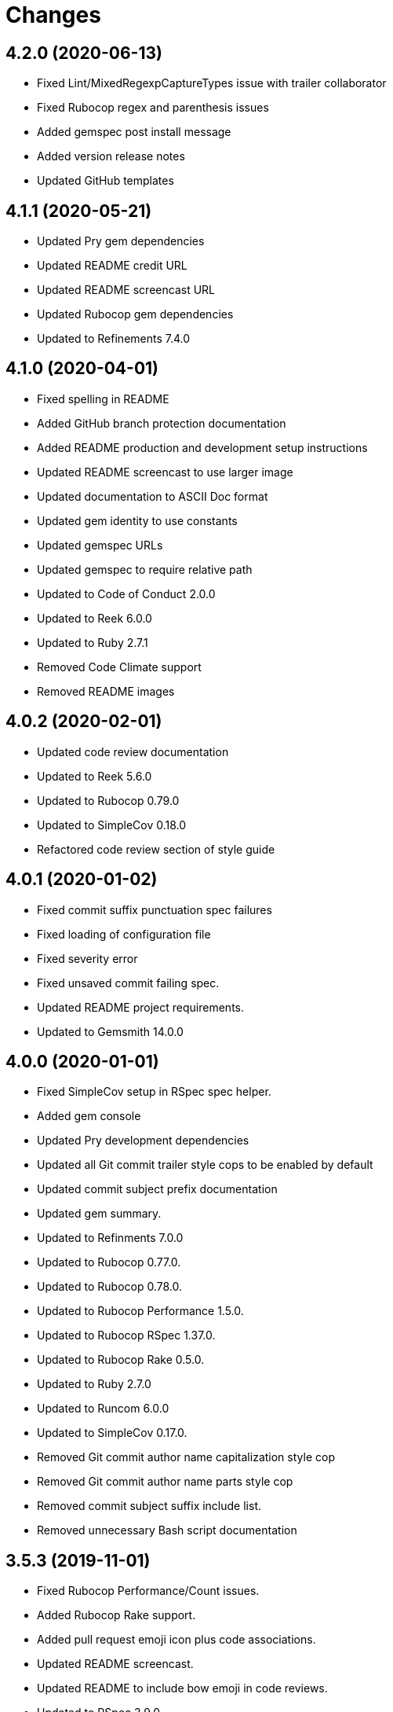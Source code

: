 = Changes

== 4.2.0 (2020-06-13)

- Fixed Lint/MixedRegexpCaptureTypes issue with trailer collaborator
- Fixed Rubocop regex and parenthesis issues
- Added gemspec post install message
- Added version release notes
- Updated GitHub templates

== 4.1.1 (2020-05-21)

- Updated Pry gem dependencies
- Updated README credit URL
- Updated README screencast URL
- Updated Rubocop gem dependencies
- Updated to Refinements 7.4.0

== 4.1.0 (2020-04-01)

* Fixed spelling in README
* Added GitHub branch protection documentation
* Added README production and development setup instructions
* Updated README screencast to use larger image
* Updated documentation to ASCII Doc format
* Updated gem identity to use constants
* Updated gemspec URLs
* Updated gemspec to require relative path
* Updated to Code of Conduct 2.0.0
* Updated to Reek 6.0.0
* Updated to Ruby 2.7.1
* Removed Code Climate support
* Removed README images

== 4.0.2 (2020-02-01)

* Updated code review documentation
* Updated to Reek 5.6.0
* Updated to Rubocop 0.79.0
* Updated to SimpleCov 0.18.0
* Refactored code review section of style guide

== 4.0.1 (2020-01-02)

* Fixed commit suffix punctuation spec failures
* Fixed loading of configuration file
* Fixed severity error
* Fixed unsaved commit failing spec.
* Updated README project requirements.
* Updated to Gemsmith 14.0.0

== 4.0.0 (2020-01-01)

* Fixed SimpleCov setup in RSpec spec helper.
* Added gem console
* Updated Pry development dependencies
* Updated all Git commit trailer style cops to be enabled by default
* Updated commit subject prefix documentation
* Updated gem summary.
* Updated to Refinments 7.0.0
* Updated to Rubocop 0.77.0.
* Updated to Rubocop 0.78.0.
* Updated to Rubocop Performance 1.5.0.
* Updated to Rubocop RSpec 1.37.0.
* Updated to Rubocop Rake 0.5.0.
* Updated to Ruby 2.7.0
* Updated to Runcom 6.0.0
* Updated to SimpleCov 0.17.0.
* Removed Git commit author name capitalization style cop
* Removed Git commit author name parts style cop
* Removed commit subject suffix include list.
* Removed unnecessary Bash script documentation

== 3.5.3 (2019-11-01)

* Fixed Rubocop Performance/Count issues.
* Added Rubocop Rake support.
* Added pull request emoji icon plus code associations.
* Updated README screencast.
* Updated README to include bow emoji in code reviews.
* Updated to RSpec 3.9.0.
* Updated to Rake 13.0.0.
* Updated to Rubocop 0.75.0.
* Updated to Rubocop 0.76.0.
* Updated to Ruby 2.6.5.

== 3.5.2 (2019-09-01)

* Added thought balloon emoji to GitHub pull request style guide.
* Updated README screencast tutorial.
* Updated to Rubocop 0.73.0.
* Updated to Ruby 2.6.4.

== 3.5.1 (2019-07-01)

* Updated XDG documentation to reference XDG gem.
* Updated to Gemsmith 13.5.0.
* Updated to Rubocop Performance 1.4.0.
* Refactored RSpec helper support requirements.

== 3.5.0 (2019-06-01)

* Fixed RSpec/ContextWording issues.
* Fixed Rubocop Naming/RescuedExceptionsVariableName issues.
* Added style guide for lines of code in a pull request.
* Updated Netlify feature branch detection.
* Updated contributing documentation.
* Updated to Reek 5.4.0.
* Updated to Rubocop 0.69.0.
* Updated to Rubocop Performance 1.3.0.
* Updated to Rubocop RSpec 1.33.0.
* Updated to Runcom 5.0.0.

== 3.4.2 (2019-05-01)

* Updated RSpec helper examples file name.
* Updated RSpec helper to verify constant names.
* Updated to Ruby 2.6.3.

== 3.4.1 (2019-04-14)

* Fixed Netlify branch detection.
* Fixed Ruby warnings.
* Added Ruby warnings to RSpec helper.
* Refactored RSpec Git branch creation to shared context.
* Refactored RSpec Git commit file helper to shared context.

== 3.4.0 (2019-04-13)

* Fixed Rubocop layout issues.
* Fixed multpile line commit messages for specs.
* Added Git kit repo branch name and SHA functionality.
* Added Netlify build status badge to README.
* Added Netlify environment detection.
* Added Netlify environment.
* Added Rubocop Performance gem.
* Added Travis CI build status to README.
* Updated to Code Quality 4.0.0.
* Updated to Rubocop 0.67.0.
* Removed Code Climate gem.
* Refactored Git kit repo to be constructed.
* Refactored Travis CI environment to inject environment.
* Refactored branch environemnts to use Git repo.
* Refactored feature branch to inject environment.

== 3.3.0 (2019-03-16)

* Fixed Commit Trailer Collaborator Email cop email handling.
* Added Commit Author Capitalization cop.
* Added Commit Author Name cop.
* Added additional saved commit specs for raw body and trailers.
* Updated Commit Author Name Capitalization cop to deprecated status.
* Updated Commit Author Name Parts cop to deprecated status.
* Updated email validator to use URI regular expression.
* Updated to Ruby 2.6.2.
* Refactored commit specs to use commit as subject.
* Refactored commit to scrub erroneous encodings.
* Refactored style specs to use cop as subject.

== 3.2.0 (2019-03-10)

* Fixed Rubocop Style/MethodCallWithArgsParentheses issues.
* Added abstract style affected commit trailer lines.
* Added commit trailer collaborator capitalization cop.
* Added commit trailer collaborator duplication cop.
* Added commit trailer collaborator email cop.
* Added commit trailer collaborator key cop.
* Added commit trailer collaborator name cop.
* Added saved commit trailers.
* Added trailer collaborator parser.
* Added unsaved commit trailers.
* Updated Circle CI configuration to install latest Git version.
* Removed RSpec standard output/error suppression.

== 3.1.0 (2019-03-01)

* Added README Git Hook style guide.
* Added capitalization validator.
* Added email validator.
* Added name validator.
* Updated README to reference updated Runcom documentation.
* Updated to Gemsmith 13.0.0.
* Updated to Rubocop 0.65.0.
* Updated to Ruby 2.6.1.
* Removed README upgrade documentation.
* Refactored affected commit body lines to abstract class.
* Refactored commit author email cop to use validator.
* Refactored commit author name capitalization cop to use validator.
* Refactored commit author name parts cop to use validator.

== 3.0.0 (2019-01-01)

* Fixed Circle CI cache for Ruby version.
* Fixed Rubocop RSpec auto-correctable issues.
* Fixed Rubocop RSpec/ContextWording issue.
* Fixed Rubocop RSpec/ExampleLength issues.
* Fixed Rubocop RSpec/LeadingSubject issues.
* Fixed Rubocop RSpec/NamedSubject issues.
* Fixed Rubocop RSpec/SubjectStub issues.
* Fixed Rubocop RSpec/VerifiedDoubles issues.
* Added Circle CI Bundler cache.
* Added Rubocop RSpec gem.
* Added project logo.
* Added spelling mistakes to style guide.
* Updated Circle CI Code Climate test reporting.
* Updated to Refinements 6.0.0.
* Updated to Rubocop 0.62.0.
* Updated to Ruby 2.6.0.
* Updated to Runcom 4.0.0.
* Removed Rubocop Lint/Void CheckForMethodsWithNoSideEffects check.

== 2.4.0 (2018-10-01)

* Fixed Markdown ordered list numbering.
* Fixed README numbering markdown.
* Fixed Rubocop Layout/EmptyLineAfterGuardClause issues.
* Fixed Rubocop Performance/InefficientHashSearch issue.
* Fixed default configuration in README.
* Updated README style guide.
* Updated Semantic Versioning links to be HTTPS.
* Updated pull request documentation.
* Updated to Contributor Covenant Code of Conduct 1.4.1.
* Updated to RSpec 3.8.0.
* Updated to Reek 5.0.
* Updated to Rubocop 0.57.0.
* Updated to Rubocop 0.58.0.

== 2.3.0 (2018-05-01)

* Added Runcom examples for project specific usage.
* Updated README documentation.
* Updated project changes to use semantic versions.
* Updated to Gemsmith 12.0.0.
* Updated to Refinements 5.2.0.
* Updated to Runcom 3.1.0.

== 2.2.0 (2018-04-01)

* Added gemspec metadata for source, changes, and issue tracker URLs.
* Updated gem dependencies.
* Updated to Refinements 5.1.0.
* Updated to Rubocop 0.53.0.
* Updated to Ruby 2.5.1.
* Updated to Runcom 3.0.0.
* Removed Circle CI Bundler cache.
* Refactored Git repository shared example test data.
* Refactored temp dir shared context as a pathname.

== 2.1.0 (2018-02-18)

* Fixed Git commit encoding issues.
* Fixed SHA utility method for unsaved comment.
* Fixed colorized terminal output for CI builds.
* Fixed gemspec issues with missing gem signing key/certificate.
* Updated README license information.
* Updated to Circle CI 2.0.0 configuration.
* Removed Gemnasium support.
* Removed Patreon badge from README.

== 2.0.1 (2018-01-01)

* Updated to Gemsmith 11.0.0.

== 2.0.0 (2018-01-01)

* Fixed Rubocop Style/FormatStringToken issues.
* Fixed typo in default configuration of README.md.
* Added additional commit body phrases to exclude list.
* Added Commit Body Bullet Delimiter cop.
* Added specs for default cop settings.
* Added upgrade section to README.
* Updated Code Climate badges.
* Updated Code Climate configuration to Version 2.0.0.
* Updated to Apache 2.0 license.
* Updated to Rubocop 0.52.0.
* Updated to Ruby 2.4.3.
* Updated to Ruby 2.5.0.
* Removed black/white lists (use include/exclude lists instead).
* Removed deprecated Commit Body Leading Space cop.
* Removed documentation for secure installs.
* Refactored `Graylist` as `FilterList` object.
* Refactored abstract cop prefix deletion.
* Refactored code to use Ruby 2.5.0 `Array#append` syntax.

== 1.7.1 (2017-11-18)

* Fixed issue with mismatched gem certificate public key.
* Updated to Rake 12.3.0.

== 1.7.0 (2017-11-05)

* Fixed 'Git Hooks' URL.
* Fixed Reek issues.
* Fixed false positive when checking unsaved, verbose commits.
* Fixed false positives with commit body phrases.
* Updated Fury URL to use HTTPS.
* Updated commit body phrases to be alpha-sorted.
* Refactored commit object equality methods.

== 1.6.2 (2017-10-29)

* Added Bundler Audit gem.
* Updated to Rubocop 0.50.0.
* Updated to Rubocop 0.51.0.
* Updated to Ruby 2.4.2.

== 1.6.1 (2017-09-09)

* Fixed commit subject length calculation with fixup/squash prefixes.
* Removed Pry State gem.

== 1.6.0 (2017-08-20)

* Fixed README default configuration by removing trailing commas.
* Added dynamic formatting of RSpec output.
* Updated to Runcom 1.3.0.

== 1.5.0 (2017-07-30)

* Fixed CLI spec when running on a feature branch.
* Fixed issue line numbering.
* Fixed line reporting of multi-line paragraphs.
* Added issue line builder.
* Added paragraph reporter.
* Added sentence reporter.
* Updated cop reporter to end label with period.
* Updated hint wording.
* Removed issue label.
* Refactored line reporter default indent.

== 1.4.1 (2017-07-26)

* Fixed Travis CI pull request build hook.
* Fixed saved commit initialization with invalid SHA.
* Added Git commit SHA error.

== 1.4.0 (2017-07-23)

* Fixed feature branch Git repository detection.
* Added Git Kit with repository detection.
* Added ability to answer commit body paragraphs.
* Added commit body bullet capitalization cop.
* Added commit body issue tracker link cop.
* Added commit body paragraph capitalization cop.
* Added commit body single bullet cop.
* Updated commit body leading line cop to specify quantity.
* Updated cop warning/error report format.
* Updated graylist to always be a list of regular expressions.
* Updated graylist to always cast list to array.
* Updated line report to quote affected lines.
* Updated to Gemsmith 10.2.0.
* Refactored specs to use consistent issue testing.

== 1.3.0 (2017-07-16)

* Fixed CLI errors to always abort program.
* Fixed Commit Body Presence cop fixup commit issues.
* Fixed Commit Subject Prefix cop fixup and squash commit issues.
* Fixed issues with commented body lines in commits.
* Fixed issues with reporting valid cops.
* Fixed issues with running against a non-Git repository.
* Fixed printing of regular expression escape characters in cop hints.
* Added Commit Body Leading Line cop.
* Added Commit Body Leading Space deprecation warnings.
* Added Pastel gem.
* Added ability to answer commits on feature branch.
* Added colorized strings to branch reporter.
* Added colorized strings to cop reporter.
* Added commit fixup and squash detection.
* Added commit message Git Hook.
* Added shared examples for fixup and squash commits.
* Added string fixup and squash prefix detection.
* Added string refinements.
* Added unsaved commit.
* Updated graylist to answer hint text.
* Refactored CLI warning spec.
* Refactored branch objects.
* Refactored commit as saved commit.
* Refactored runner to run with commits instead of SHAs.
* Refactored use of build environment variables.
* Refactored use of gem-specific string methods.

== 1.2.0 (2017-07-09)

* Fixed spec issues with CI environments.
* Added Circle CI branch environment.
* Added Commit Body Present cop to table of contents.
* Added Git Hook documentation.
* Added GitHub project rebase documentation.
* Added README Git style guide.
* Added README cop descriptions.
* Added Travis CI branch environment.
* Added Travis CI build support for project.
* Added `--commits` option to `--police` command.
* Added base error class.
* Added branch reporter.
* Added commit reporter.
* Added commit_body_present cop
* Added cop graylist regular expression support.
* Added cop reporter.
* Added cop severity support to collector.
* Added cop severity support.
* Added graylist hook.
* Added graylist support.
* Added invalid, warning, and error support to abstract class.
* Added line reporter.
* Added local branch environment.
* Added minimum for Commit Body Present cop
* Added number of commit inspected.
* Added severity error.
* Added string pluralization support.
* Updated CLI to rescue gem-related errors.
* Updated CONTRIBUTING documentation.
* Updated Commit Body Presence cop name.
* Updated GitHub templates.
* Updated collector to collect valid and invalid cops.
* Updated cop issue to answer a hash.
* Updated runner to process custom commits.
* Updated to Climate Control 0.2.0.
* Removed collector reporting behavior.
* Refactored CLI to use reporter.
* Refactored Git utilities to `Kit` module.
* Refactored branch kit to use branch environments.
* Refactored calculation of string pluralization.
* Refactored cop error as issue.
* Refactored reporter as collector.
* Refactored runner to fail with gem base error.
* Refactored runner to use collector modifications.
* Refactored severity levels to abstract style class.

== 1.1.0 (2017-06-19)

* Updated README headers.
* Updated command line usage in CLI specs.
* Updated to Gemsmith 10.0.0.
* Removed Thor+ gem.
* Refactored CLI version/help specs.

== 1.0.0 (2017-06-17)

* Fixed gem configuration CLI options.
* Updated README usage configuration documenation.

== 0.4.0 (2017-06-11)

* Fixed Reek method missing issue.
* Fixed commit body bullet cop with blank lines.
* Fixed style abstract descendants implementation.
* Added Circle CI support.
* Added commit author date (relative).
* Added cop labels.
* Updated commit to be a value object.
* Updated reporter to use commit details.
* Updated reporter to use cop labels.
* Updated to Runcom 1.0.0.
* Removed Gemsmith support (temporary).
* Removed Travis CI support.
* Removed abstract class commit sha method.
* Removed extra carriage return from affected line errors.
* Refactored runner implementation.

== 0.3.0 (2017-06-06)

* Fixed generated report to include gem label.
* Added Climate Control gem.
* Added Git branch support.
* Updated Git repo shared context to use HTTPS.
* Refactored Runner to use Branch object.

== 0.2.0 (2017-06-04)

* Fixed Code Climate Rubocop configuration.
* Fixed commit body leading space cop false positive with empty body.
* Added Rake support.
* Added commit author email cop.
* Added commit author name capitalization cop.
* Added commit author name parts cop.
* Added commit body bullet cop.
* Added commit body line length cop.
* Added commit body lines support.
* Added commit body phrase cop.
* Updated commit subject length to equal body length.
* Updated commit subject prefix cop to use whitelist.
* Updated commit subject suffix cop to use whitelist.
* Updated reporter to capture errors by commit SHA.
* Removed `.id` from style subclasses.
* Removed double colon from gem label.

== 0.1.0 (2017-05-29)

* Initial version.
